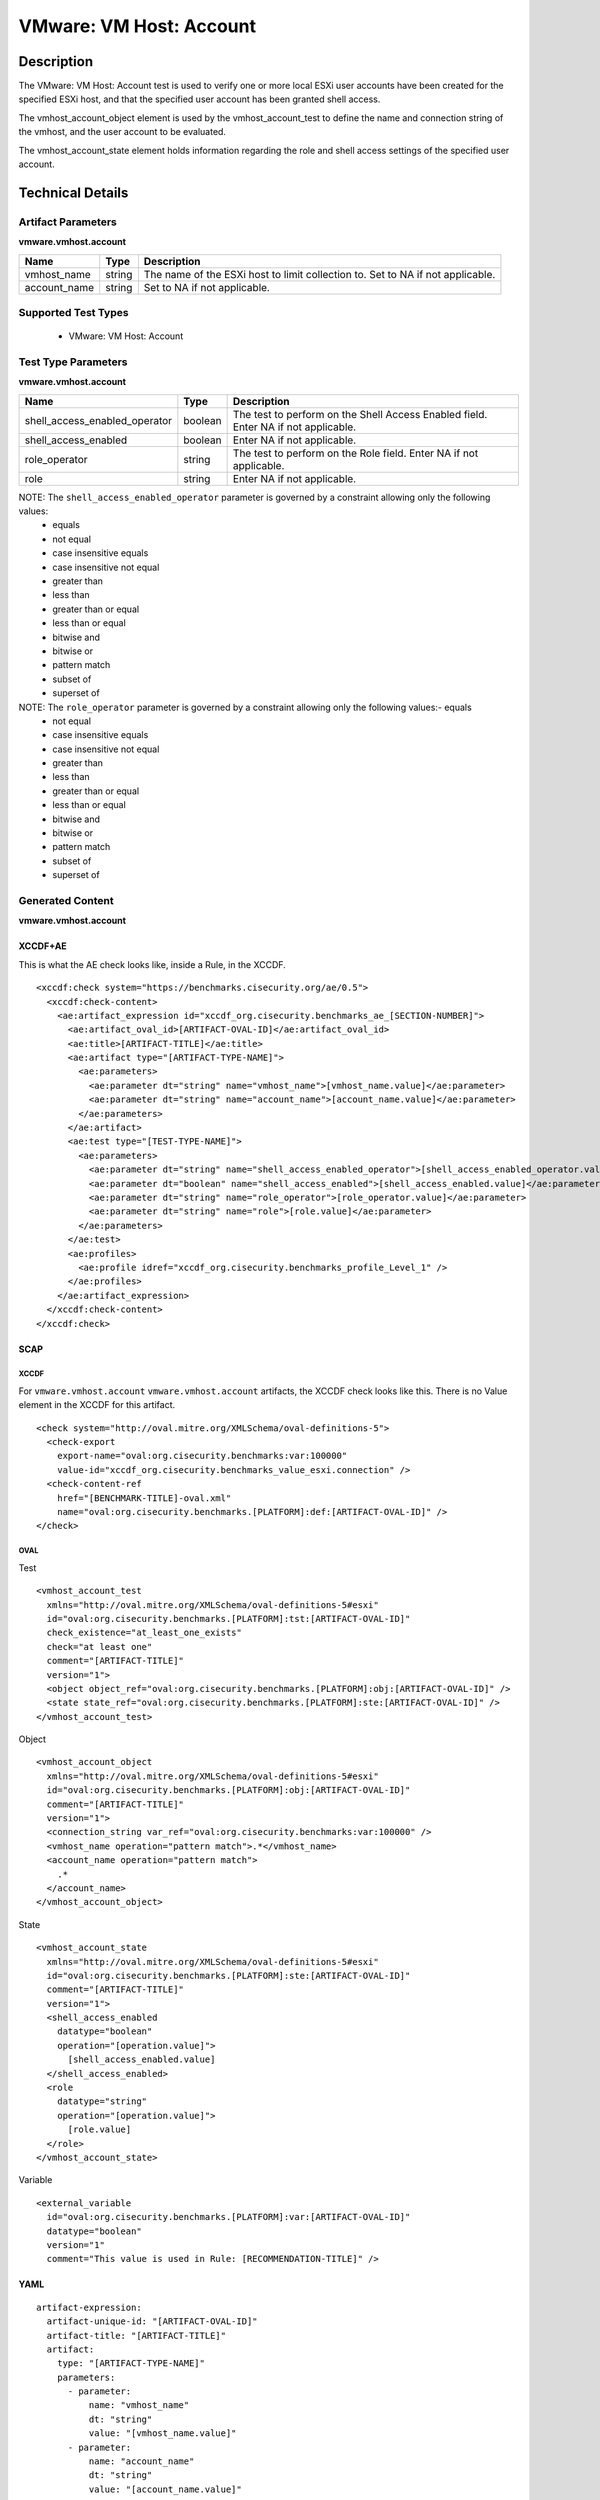 VMware: VM Host: Account
========================

Description
-----------

The VMware: VM Host: Account test is used to verify one or more local ESXi user accounts have been created for the specified ESXi host, and that the specified user account has been granted shell access.

The vmhost_account_object element is used by the vmhost_account_test to define the name and connection string of the vmhost, and the user account to be evaluated.

The vmhost_account_state element holds information regarding the role and shell access settings of the specified user account.

Technical Details
-----------------

Artifact Parameters
~~~~~~~~~~~~~~~~~~~

**vmware.vmhost.account**

+-------------------------------------+---------+----------------------------+
| Name                                | Type    | Description                |
+=====================================+=========+============================+
| vmhost_name                         | string  | The name of the ESXi host  |
|                                     |         | to limit collection to.    |
|                                     |         | Set to NA if not           |
|                                     |         | applicable.                |
+-------------------------------------+---------+----------------------------+
| account_name                        | string  | Set to NA if not           |
|                                     |         | applicable.                |
+-------------------------------------+---------+----------------------------+

Supported Test Types
~~~~~~~~~~~~~~~~~~~~

  - VMware: VM Host: Account

Test Type Parameters
~~~~~~~~~~~~~~~~~~~~

**vmware.vmhost.account**

+-------------------------------------+---------+----------------------------+
| Name                                | Type    | Description                |
+=====================================+=========+============================+
| shell_access_enabled_operator       | boolean | The test to perform on the |
|                                     |         | Shell Access Enabled       |
|                                     |         | field. Enter NA if not     |
|                                     |         | applicable.                |
+-------------------------------------+---------+----------------------------+
| shell_access_enabled                | boolean | Enter NA if not            |
|                                     |         | applicable.                |
+-------------------------------------+---------+----------------------------+
| role_operator                       | string  | The test to perform on the |
|                                     |         | Role field. Enter NA if    |
|                                     |         | not applicable.            |
+-------------------------------------+---------+----------------------------+
| role                                | string  | Enter NA if not            |
|                                     |         | applicable.                |
+-------------------------------------+---------+----------------------------+

NOTE: The ``shell_access_enabled_operator`` parameter is governed by a constraint allowing only the following values:
  - equals
  - not equal 
  - case insensitive equals
  - case insensitive not equal
  - greater than 
  - less than
  - greater than or equal
  - less than or equal
  - bitwise and 
  - bitwise or
  - pattern match
  - subset of
  - superset of

NOTE: The ``role_operator`` parameter is governed by a constraint allowing only the following values:- equals
  - not equal
  - case insensitive equals
  - case insensitive not equal
  - greater than
  - less than
  - greater than or equal
  - less than or equal
  - bitwise and
  - bitwise or
  - pattern match
  - subset of
  - superset of

Generated Content
~~~~~~~~~~~~~~~~~

**vmware.vmhost.account**

XCCDF+AE
^^^^^^^^

This is what the AE check looks like, inside a Rule, in the XCCDF.

::

  <xccdf:check system="https://benchmarks.cisecurity.org/ae/0.5">
    <xccdf:check-content>
      <ae:artifact_expression id="xccdf_org.cisecurity.benchmarks_ae_[SECTION-NUMBER]">
        <ae:artifact_oval_id>[ARTIFACT-OVAL-ID]</ae:artifact_oval_id>
        <ae:title>[ARTIFACT-TITLE]</ae:title>
        <ae:artifact type="[ARTIFACT-TYPE-NAME]">
          <ae:parameters>
            <ae:parameter dt="string" name="vmhost_name">[vmhost_name.value]</ae:parameter>
            <ae:parameter dt="string" name="account_name">[account_name.value]</ae:parameter>        
          </ae:parameters>
        </ae:artifact>
        <ae:test type="[TEST-TYPE-NAME]">
          <ae:parameters>
            <ae:parameter dt="string" name="shell_access_enabled_operator">[shell_access_enabled_operator.value]</ae:parameter>
            <ae:parameter dt="boolean" name="shell_access_enabled">[shell_access_enabled.value]</ae:parameter>
            <ae:parameter dt="string" name="role_operator">[role_operator.value]</ae:parameter>
            <ae:parameter dt="string" name="role">[role.value]</ae:parameter>
          </ae:parameters>
        </ae:test>
        <ae:profiles>
          <ae:profile idref="xccdf_org.cisecurity.benchmarks_profile_Level_1" />
        </ae:profiles>
      </ae:artifact_expression>
    </xccdf:check-content>
  </xccdf:check>

SCAP
^^^^

XCCDF
'''''

For ``vmware.vmhost.account`` ``vmware.vmhost.account`` artifacts, the XCCDF check looks like this. There is no Value element in the XCCDF for this artifact.

::

  <check system="http://oval.mitre.org/XMLSchema/oval-definitions-5">
    <check-export 
      export-name="oval:org.cisecurity.benchmarks:var:100000"
      value-id="xccdf_org.cisecurity.benchmarks_value_esxi.connection" />
    <check-content-ref 
      href="[BENCHMARK-TITLE]-oval.xml"
      name="oval:org.cisecurity.benchmarks.[PLATFORM]:def:[ARTIFACT-OVAL-ID]" />
  </check>

OVAL
''''

Test

::

  <vmhost_account_test
    xmlns="http://oval.mitre.org/XMLSchema/oval-definitions-5#esxi" 
    id="oval:org.cisecurity.benchmarks.[PLATFORM]:tst:[ARTIFACT-OVAL-ID]"
    check_existence="at_least_one_exists"
    check="at least one"
    comment="[ARTIFACT-TITLE]"
    version="1">
    <object object_ref="oval:org.cisecurity.benchmarks.[PLATFORM]:obj:[ARTIFACT-OVAL-ID]" />
    <state state_ref="oval:org.cisecurity.benchmarks.[PLATFORM]:ste:[ARTIFACT-OVAL-ID]" />
  </vmhost_account_test>

Object

::

  <vmhost_account_object 
    xmlns="http://oval.mitre.org/XMLSchema/oval-definitions-5#esxi"
    id="oval:org.cisecurity.benchmarks.[PLATFORM]:obj:[ARTIFACT-OVAL-ID]"
    comment="[ARTIFACT-TITLE]"
    version="1">
    <connection_string var_ref="oval:org.cisecurity.benchmarks:var:100000" />
    <vmhost_name operation="pattern match">.*</vmhost_name>
    <account_name operation="pattern match">
      .*
    </account_name>
  </vmhost_account_object> 

State

::

  <vmhost_account_state 
    xmlns="http://oval.mitre.org/XMLSchema/oval-definitions-5#esxi"
    id="oval:org.cisecurity.benchmarks.[PLATFORM]:ste:[ARTIFACT-OVAL-ID]"
    comment="[ARTIFACT-TITLE]"
    version="1">
    <shell_access_enabled 
      datatype="boolean"
      operation="[operation.value]">
        [shell_access_enabled.value]
    </shell_access_enabled>
    <role 
      datatype="string"
      operation="[operation.value]">
        [role.value]
    </role>
  </vmhost_account_state>

Variable

::

  <external_variable 
    id="oval:org.cisecurity.benchmarks.[PLATFORM]:var:[ARTIFACT-OVAL-ID]"
    datatype="boolean"
    version="1"
    comment="This value is used in Rule: [RECOMMENDATION-TITLE]" />

YAML
^^^^

::

  artifact-expression:
    artifact-unique-id: "[ARTIFACT-OVAL-ID]"
    artifact-title: "[ARTIFACT-TITLE]"
    artifact:
      type: "[ARTIFACT-TYPE-NAME]"
      parameters:
        - parameter: 
            name: "vmhost_name"
            dt: "string"
            value: "[vmhost_name.value]"
        - parameter: 
            name: "account_name"
            dt: "string"
            value: "[account_name.value]"
    test:
      type: "[TEST-TYPE-NAME]"
      parameters:
        - parameter: 
            name: "shell_access_enabled_operator"
            dt: "string"
            value: "[shell_access_enabled_operator.value]"
        - parameter:
            name: "shell_access_enabled"
            dt: "boolean"
            value: "[shell_access_enabled.value]"
        - parameter: 
            name: "role_operator"
            dt: "string"
            value: "[role_operator.value]"
        - parameter: 
            name: "role"
            dt: "string"
            value: "[role.value]"

JSON
^^^^

::

  {
    "artifact-expression": {
      "artifact-unique-id": "[ARTIFACT-OVAL-ID]",
      "artifact-title": "[ARTIFACT-TITLE]",
      "artifact": {
        "type": "[ARTIFACT-TYPE-NAME]",
        "parameters": [
          {
            "parameter": {
              "name": "vmhost_name",
              "dt": "string",
              "value": "[vmhost_name.value]"
            }
          },
          {
            "parameter": {
              "name": "account_name",
              "dt": "string",
              "value": "[account_name.value]"
            }
          }
        ]
      },
      "test": {
        "type": "[TEST-TYPE-NAME]",
        "parameters": [
          {
            "parameter": {
              "name": "shell_access_enabled_operator",
              "dt": "string",
              "value": "[shell_access_enabled_operator.value]"
            }
          },
          {
            "parameter": {
              "name": "shell_access_enabled",
              "dt": "boolean",
              "value": "[shell_access_enabled.value]"
            }
          },
          {
            "parameter": {
              "name": "role_operator",
              "dt": "string",
              "value": "[role_operator.value]"
            }
          },
          {
            "parameter": {
              "name": "role",
              "dt": "string",
              "value": "[role.value]"
            }
          }
        ]
      }
    }
  }
